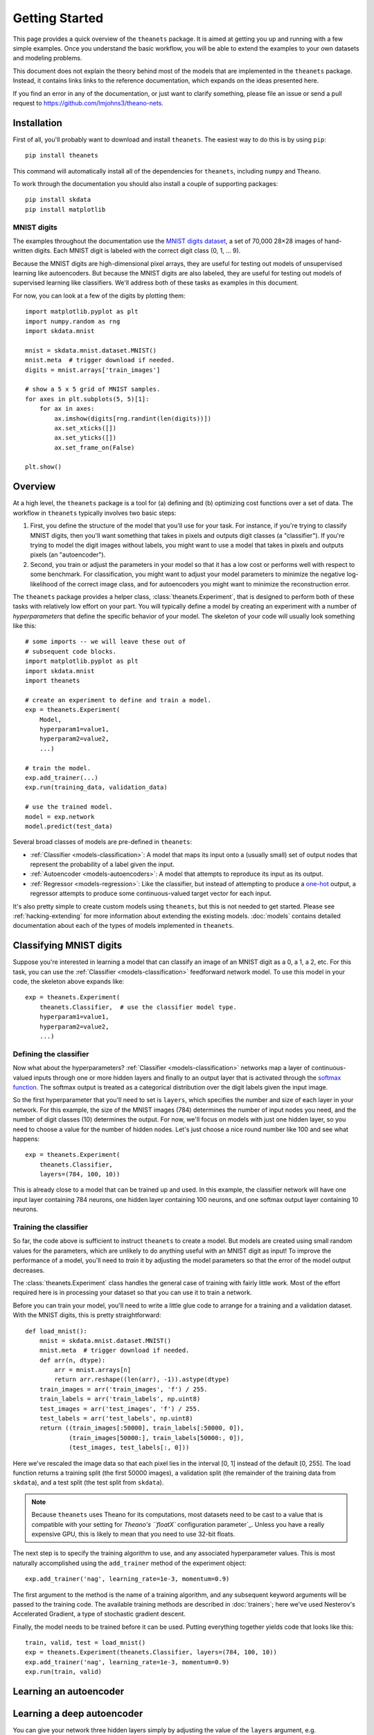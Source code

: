===============
Getting Started
===============

This page provides a quick overview of the ``theanets`` package. It is aimed at
getting you up and running with a few simple examples. Once you understand the
basic workflow, you will be able to extend the examples to your own datasets and
modeling problems.

This document does not explain the theory behind most of the models that are
implemented in the ``theanets`` package. Instead, it contains links links to the
reference documentation, which expands on the ideas presented here.

If you find an error in any of the documentation, or just want to clarify
something, please file an issue or send a pull request to
https://github.com/lmjohns3/theano-nets.

.. _qs-setup:

Installation
============

First of all, you'll probably want to download and install ``theanets``. The
easiest way to do this is by using ``pip``::

  pip install theanets

This command will automatically install all of the dependencies for
``theanets``, including ``numpy`` and ``Theano``.

To work through the documentation you should also install a couple of supporting
packages::

  pip install skdata
  pip install matplotlib

MNIST digits
------------

The examples throughout the documentation use the `MNIST digits dataset
<http://yann.lecun.com/exdb/mnist/>`_, a set of 70,000 28×28 images of
hand-written digits. Each MNIST digit is labeled with the correct digit class
(0, 1, ... 9).

.. image:: http://www.heikohoffmann.de/htmlthesis/img679.gif

Because the MNIST digits are high-dimensional pixel arrays, they are useful for
testing out models of unsupervised learning like autoencoders. But because the
MNIST digits are also labeled, they are useful for testing out models of
supervised learning like classifiers. We'll address both of these tasks as
examples in this document.

For now, you can look at a few of the digits by plotting them::

  import matplotlib.pyplot as plt
  import numpy.random as rng
  import skdata.mnist

  mnist = skdata.mnist.dataset.MNIST()
  mnist.meta  # trigger download if needed.
  digits = mnist.arrays['train_images']

  # show a 5 x 5 grid of MNIST samples.
  for axes in plt.subplots(5, 5)[1]:
      for ax in axes:
          ax.imshow(digits[rng.randint(len(digits))])
          ax.set_xticks([])
          ax.set_yticks([])
          ax.set_frame_on(False)

  plt.show()

.. _qs-overview:

Overview
========

At a high level, the ``theanets`` package is a tool for (a) defining and (b)
optimizing cost functions over a set of data. The workflow in ``theanets``
typically involves two basic steps:

#. First, you define the structure of the model that you'll use for your task.
   For instance, if you're trying to classify MNIST digits, then you'll want
   something that takes in pixels and outputs digit classes (a "classifier"). If
   you're trying to model the digit images without labels, you might want to use
   a model that takes in pixels and outputs pixels (an "autoencoder").
#. Second, you train or adjust the parameters in your model so that it has a low
   cost or performs well with respect to some benchmark. For classification, you
   might want to adjust your model parameters to minimize the negative
   log-likelihood of the correct image class, and for autoencoders you might
   want to minimize the reconstruction error.

The ``theanets`` package provides a helper class, :class:`theanets.Experiment`,
that is designed to perform both of these tasks with relatively low effort on
your part. You will typically define a model by creating an experiment with a
number of *hyperparameters* that define the specific behavior of your model. The
skeleton of your code will usually look something like this::

  # some imports -- we will leave these out of
  # subsequent code blocks.
  import matplotlib.pyplot as plt
  import skdata.mnist
  import theanets

  # create an experiment to define and train a model.
  exp = theanets.Experiment(
      Model,
      hyperparam1=value1,
      hyperparam2=value2,
      ...)

  # train the model.
  exp.add_trainer(...)
  exp.run(training_data, validation_data)

  # use the trained model.
  model = exp.network
  model.predict(test_data)

Several broad classes of models are pre-defined in ``theanets``:

- :ref:`Classifier <models-classification>`: A model that maps its input onto a
  (usually small) set of output nodes that represent the probability of a label
  given the input.
- :ref:`Autoencoder <models-autoencoders>`: A model that attempts to reproduce
  its input as its output.
- :ref:`Regressor <models-regression>`: Like the classifier, but instead of
  attempting to produce a `one-hot`_ output, a regressor attempts to produce
  some continuous-valued target vector for each input.

It's also pretty simple to create custom models using ``theanets``, but this is
not needed to get started. Please see :ref:`hacking-extending` for more
information about extending the existing models. :doc:`models` contains detailed
documentation about each of the types of models implemented in ``theanets``.

.. _one-hot: http://en.wikipedia.org/wiki/One-hot

.. _qs-classifier:

Classifying MNIST digits
========================

Suppose you're interested in learning a model that can classify an image of an
MNIST digit as a 0, a 1, a 2, etc. For this task, you can use the
:ref:`Classifier <models-classification>` feedforward network model. To use this
model in your code, the skeleton above expands like::

  exp = theanets.Experiment(
      theanets.Classifier,  # use the classifier model type.
      hyperparam1=value1,
      hyperparam2=value2,
      ...)

Defining the classifier
-----------------------

Now what about the hyperparameters? :ref:`Classifier <models-classification>`
networks map a layer of continuous-valued inputs through one or more hidden
layers and finally to an output layer that is activated through the `softmax
function`_. The softmax output is treated as a categorical distribution over the
digit labels given the input image.

.. _softmax function: http://en.wikipedia.org/wiki/Softmax_function

So the first hyperparameter that you'll need to set is ``layers``, which
specifies the number and size of each layer in your network. For this example,
the size of the MNIST images (784) determines the number of input nodes you
need, and the number of digit classes (10) determines the output. For now, we'll
focus on models with just one hidden layer, so you need to choose a value for
the number of hidden nodes. Let's just choose a nice round number like 100 and
see what happens::

  exp = theanets.Experiment(
      theanets.Classifier,
      layers=(784, 100, 10))

This is already close to a model that can be trained up and used. In this
example, the classifier network will have one input layer containing 784
neurons, one hidden layer containing 100 neurons, and one softmax output layer
containing 10 neurons.

Training the classifier
-----------------------

So far, the code above is sufficient to instruct ``theanets`` to create a model.
But models are created using small random values for the parameters, which are
unlikely to do anything useful with an MNIST digit as input! To improve the
performance of a model, you'll need to *train* it by adjusting the model
parameters so that the error of the model output decreases.

The :class:`theanets.Experiment` class handles the general case of training with
fairly little work. Most of the effort required here is in processing your
dataset so that you can use it to train a network.

Before you can train your model, you'll need to write a little glue code to
arrange for a training and a validation dataset. With the MNIST digits, this is
pretty straightforward::

  def load_mnist():
      mnist = skdata.mnist.dataset.MNIST()
      mnist.meta  # trigger download if needed.
      def arr(n, dtype):
          arr = mnist.arrays[n]
          return arr.reshape((len(arr), -1)).astype(dtype)
      train_images = arr('train_images', 'f') / 255.
      train_labels = arr('train_labels', np.uint8)
      test_images = arr('test_images', 'f') / 255.
      test_labels = arr('test_labels', np.uint8)
      return ((train_images[:50000], train_labels[:50000, 0]),
              (train_images[50000:], train_labels[50000:, 0]),
              (test_images, test_labels[:, 0]))

Here we've rescaled the image data so that each pixel lies in the interval [0,
1] instead of the default [0, 255]. The load function returns a training split
(the first 50000 images), a validation split (the remainder of the training data
from ``skdata``), and a test split (the test split from ``skdata``).

.. note::

   Because ``theanets`` uses Theano for its computations, most datasets need to
   be cast to a value that is compatible with your setting for
   `Theano's ``floatX`` configuration parameter`_. Unless you have a really
   expensive GPU, this is likely to mean that you need to use 32-bit floats.

.. _Theano's ``floatX`` configuration parameter: http://deeplearning.net/software/theano/library/config.html#config.floatX

The next step is to specify the training algorithm to use, and any associated
hyperparameter values. This is most naturally accomplished using the
``add_trainer`` method of the experiment object::

    exp.add_trainer('nag', learning_rate=1e-3, momentum=0.9)

The first argument to the method is the name of a training algorithm, and any
subsequent keyword arguments will be passed to the training code. The available
training methods are described in :doc:`trainers`; here we've used Nesterov's
Accelerated Gradient, a type of stochastic gradient descent.

Finally, the model needs to be trained before it can be used. Putting everything
together yields code that looks like this::

  train, valid, test = load_mnist()
  exp = theanets.Experiment(theanets.Classifier, layers=(784, 100, 10))
  exp.add_trainer('nag', learning_rate=1e-3, momentum=0.9)
  exp.run(train, valid)

.. _qs-autoencoder:

Learning an autoencoder
=======================

.. _qs-deepautoencoder:

Learning a deep autoencoder
===========================

You can give your network three hidden layers simply by adjusting the value of
the ``layers`` argument, e.g. ``layers=(784, 500, 200, 100, 10)``. You can add
as many numbers as desired to the ``layers`` sequence, but keep in mind that
including more layers often tends to yield models that:

- consume more resources (both memory and processing time), and
- are more difficult to train.

.. _qs-cli:

Using the command line
======================

The ``theanets`` package was designed from the start to use the command line for
configuring most aspects of defining and training a model.

If you work in a command-line environment, you can leave many of the
hyperparameters for your model ``layers`` unspecified when constructing your
:class:`theanets.Experiment`, and instead specify the configuration of your
network using flags defined on the command line::

    exp = theanets.Experiment(theanets.Classifier)

This will create the same network as the classification model above if you run
your file as::

    (venv)~$ my-classifier.py --layers 784 100 10

In both cases, the model has one input layer with 784 units, one hidden layer
containing 100 model neurons, and one softmax output layer with 10 units.

More information
================

This concludes the quick start guide! Please read more information about
``theanets`` in the :doc:`models` and :doc:`trainers` sections of the
documentation.
